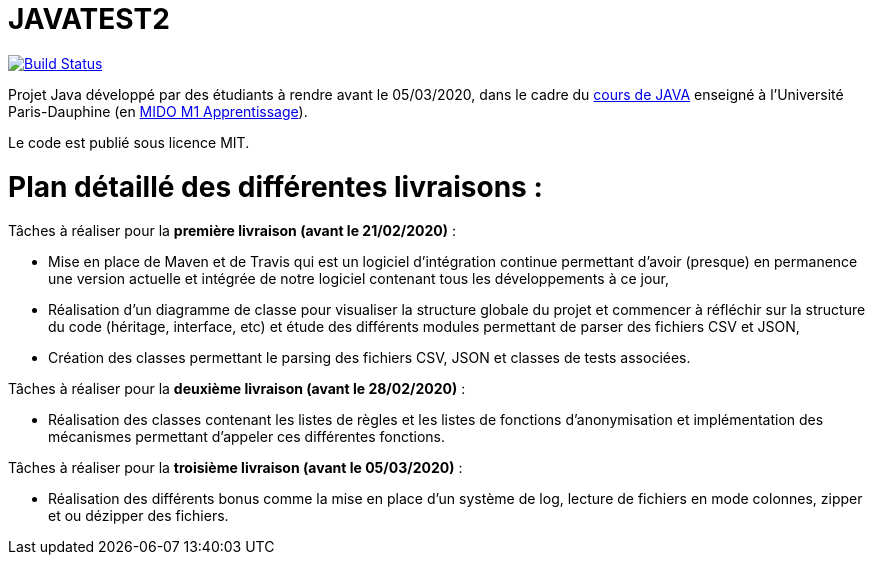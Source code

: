 = JAVATEST2

image:https://travis-ci.org/CHARLONCyril/2020-DAUPHINE-M1-PROJET.svg?branch=master["Build Status", link="https://travis-ci.com/CHARLONCyril/2020-DAUPHINE-M1-PROJET"]

Projet Java développé par des étudiants à rendre avant le 05/03/2020, dans le cadre du https://github.com/emerite-neou/2019-DAUPHINE-M1[cours de JAVA] enseigné à l'Université Paris-Dauphine (en http://www.mido.dauphine.fr/[MIDO M1 Apprentissage]).

Le code est publié sous licence MIT.

= *Plan détaillé des différentes livraisons* :

Tâches à réaliser pour la *première livraison (avant le 21/02/2020)* :

* Mise en place de Maven et de Travis qui est un logiciel d'intégration continue permettant d'avoir (presque) en permanence une version actuelle et intégrée de notre logiciel contenant tous les développements à ce jour,

* Réalisation d'un diagramme de classe pour visualiser la structure globale du projet et commencer à réfléchir sur la structure du code (héritage, interface, etc) et étude des différents modules permettant de parser des fichiers CSV et JSON,

* Création des classes permettant le parsing des fichiers CSV, JSON et classes de tests associées.

Tâches à réaliser pour la *deuxième livraison (avant le 28/02/2020)* :

* Réalisation des classes contenant les listes de règles et les listes de fonctions d'anonymisation et implémentation des mécanismes permettant d'appeler ces différentes fonctions.

Tâches à réaliser pour la *troisième livraison (avant le 05/03/2020)* :

* Réalisation des différents bonus comme la mise en place d'un système de log, lecture de fichiers en mode colonnes, zipper et ou dézipper des fichiers. 

